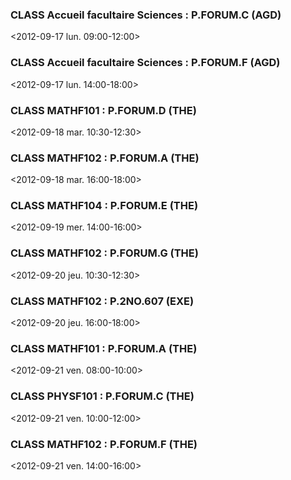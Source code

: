 *** CLASS Accueil facultaire Sciences : P.FORUM.C (AGD)
<2012-09-17 lun. 09:00-12:00>
*** CLASS Accueil facultaire Sciences : P.FORUM.F (AGD)
<2012-09-17 lun. 14:00-18:00>
*** CLASS MATHF101 : P.FORUM.D (THE)
<2012-09-18 mar. 10:30-12:30>
*** CLASS MATHF102 : P.FORUM.A (THE)
<2012-09-18 mar. 16:00-18:00>
*** CLASS MATHF104 : P.FORUM.E (THE)
<2012-09-19 mer. 14:00-16:00>
*** CLASS MATHF102 : P.FORUM.G (THE)
<2012-09-20 jeu. 10:30-12:30>
*** CLASS MATHF102 : P.2NO.607 (EXE)
<2012-09-20 jeu. 16:00-18:00>
*** CLASS MATHF101 : P.FORUM.A (THE)
<2012-09-21 ven. 08:00-10:00>
*** CLASS PHYSF101 : P.FORUM.C (THE)
<2012-09-21 ven. 10:00-12:00>
*** CLASS MATHF102 : P.FORUM.F (THE)
<2012-09-21 ven. 14:00-16:00>
